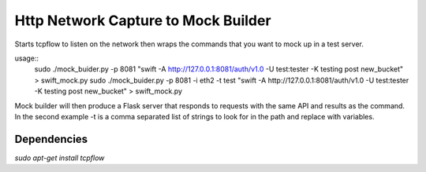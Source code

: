 Http Network Capture to Mock Builder
------------------------------------

Starts tcpflow to listen on the network then wraps the commands that you want
to mock up in a test server.

usage::
    sudo ./mock_buider.py -p 8081 "swift -A http://127.0.0.1:8081/auth/v1.0 -U test:tester -K testing post new_bucket" > swift_mock.py
    sudo ./mock_buider.py -p 8081 -i eth2 -t test "swift -A http://127.0.0.1:8081/auth/v1.0 -U test:tester -K testing post new_bucket" > swift_mock.py


Mock builder will then produce a Flask server that responds to requests with the same API and results as the command.
In the second example -t is a comma separated list of strings to look for in the path and replace with variables.


Dependencies
____________
`sudo apt-get install tcpflow`


